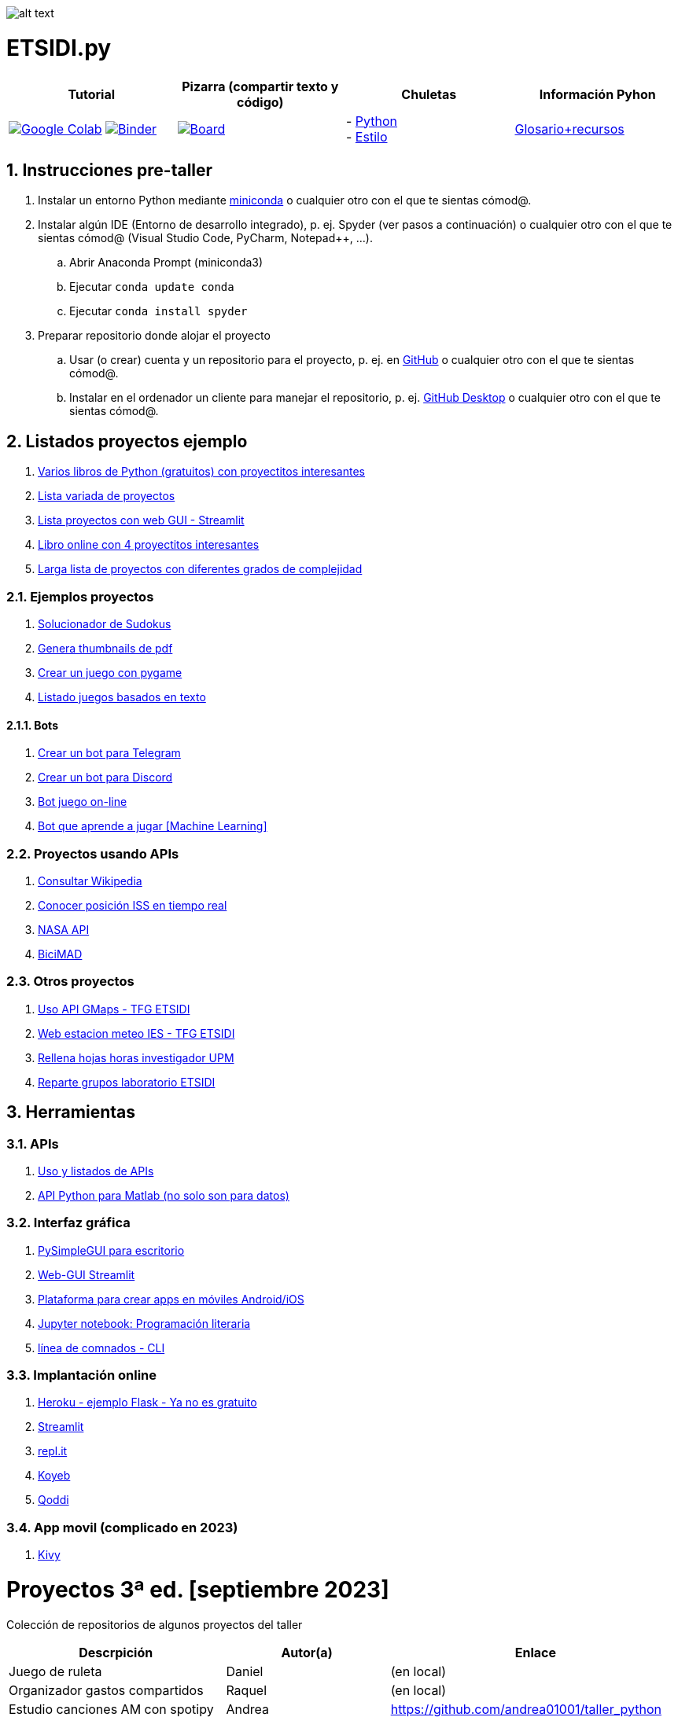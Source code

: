 image:logo.png[alt text,title="Logo"]

= ETSIDI.py
:sectnums:

|===
|Tutorial |Pizarra (compartir texto y código) |Chuletas |Información Pyhon

|image:https://colab.research.google.com/assets/colab-badge.svg[Google Colab, link=https://colab.research.google.com/github/ETSIDI-py/taller/blob/main/tutorial.ipynb] image:https://mybinder.org/badge_logo.svg[Binder, link=https://mybinder.org/v2/gh/ETSIDI-py/taller/HEAD?labpath=tutorial.ipynb]
|image:imgs/pizarra.svg[Board, link=https://board.net/p/etsidi.py]
|- link:python_cheat_sheet%20%20by%20Arianne%20Colton%20and%20Sean%20Chen.pdf[Python, window=_blank] +
- link:++python pep8_cheatsheet.pdf++[Estilo]
|https://github.com/rubennj/python-info[Glosario+recursos]
|===

== Instrucciones pre-taller
. Instalar un entorno Python mediante https://docs.conda.io/en/latest/miniconda.html[miniconda] o cualquier otro con el que te sientas cómod@.
. Instalar algún IDE (Entorno de desarrollo integrado), p. ej. Spyder (ver pasos a continuación) o cualquier otro con el que te sientas cómod@ (Visual Studio Code, PyCharm, Notepad++, ...).
.. Abrir Anaconda Prompt (miniconda3)
//.. Ejecutar ``conda config --add channels conda-forge`` # da error con las versiones a 2023-09
.. Ejecutar ``conda update conda``
.. Ejecutar ``conda install spyder``
. Preparar repositorio donde alojar el proyecto
.. Usar (o crear) cuenta y un repositorio para el proyecto, p. ej. en https://github.com/[GitHub] o cualquier otro con el que te sientas cómod@.
.. Instalar en el ordenador un cliente para manejar el repositorio, p. ej. https://desktop.github.com/[GitHub Desktop] o cualquier otro con el que te sientas cómod@.

////
== Recursos taller
. https://realpython.com/python-first-steps/[First steps - Real Python]
. https://www.stavros.io/tutorials/python/[Tutorial - Learn Python in 10
minutes]
. https://engineering.purdue.edu/~milind/datascience/2018spring/notes/lecture-2.pdf[Python
for C programmers]
. https://github.com/isi-ies-group/python-info#lenguaje---peculiaridades[Info Python]
////

== Listados proyectos ejemplo
. https://inventwithpython.com/#automate[Varios libros de Python (gratuitos) con proyectitos interesantes]
. https://github.com/geekcomputers/Python[Lista variada de proyectos]
. https://streamlit.io/gallery?category=sports-fun[Lista proyectos con web GUI - Streamlit]
. https://learnbyexample.github.io/practice_python_projects/[Libro online con 4 proyectitos interesantes]
. https://www.geeksforgeeks.org/python-projects-beginner-to-advanced/[Larga lista de proyectos con diferentes grados de complejidad]
 
=== Ejemplos proyectos
. http://norvig.com/sudoku.html[Solucionador de Sudokus]
. https://lornajane.net/posts/2020/make-thumbnails-of-pdf-pages-with-imagemagick[Genera thumbnails de pdf]
. https://github.com/Wireframe-Magazine/Wireframe-53/[Crear un juego con pygame]
. https://github.com/asweigart/PythonStdioGames/[Listado juegos basados en texto]

==== Bots
. https://github.com/python-telegram-bot/python-telegram-bot[Crear un bot para Telegram]
. https://realpython.com/how-to-make-a-discord-bot-python/[Crear un bot para Discord]
. https://github.com/asweigart/sushigoroundbot/[Bot juego on-line]
. https://github.com/ardamavi/Game-Bot[Bot que aprende a jugar [Machine Learning\]]

=== Proyectos usando APIs
. https://www.seraph.to/python-wikipedia-2019.html#python-wikipedia-2019%20#Wikipedia%20#API%20#Python[Consultar Wikipedia]
. https://programacionpython80889555.wordpress.com/2021/05/04/obteniendo-posicion-de-la-iss-en-tiempo-real-con-python-e-iss-info/[Conocer posición ISS en tiempo real]
. https://api.nasa.gov/[NASA API]
. https://carlosvizoso.com/bicimad-explorando-el-api-del-servicio-de-bike-sharing-publico-de-madrid/[BiciMAD]

=== Otros proyectos
. https://github.com/rubennj/Evaluacion_del_recurso_solar_en_un_coche_electrico_fotovoltaico[Uso API GMaps - TFG ETSIDI]
. https://helios.ies.upm.es/[Web estacion meteo IES - TFG ETSIDI]
. https://github.com/isi-ies-group/rellena-horas-upm[Rellena hojas horas investigador UPM]
. https://github.com/rubennj/listas-grupos-lab[Reparte grupos laboratorio ETSIDI]

== Herramientas

=== APIs
. https://github.com/isi-ies-group/python-info#api[Uso y listados de APIs]
. https://es.mathworks.com/help/matlab/matlab-engine-for-python.html[API Python para Matlab (no solo son para datos)]

=== Interfaz gráfica
. https://pysimplegui.readthedocs.io/en/latest/[PySimpleGUI para escritorio]
. https://github.com/isi-ies-group/python-info#streamlit[Web-GUI Streamlit]
. https://kivy.org/[Plataforma para crear apps en móviles Android/iOS]
. https://jupyter.org/[Jupyter notebook: Programación literaria]
. https://github.com/isi-ies-group/python-info#argparse[línea de comnados - CLI]

=== Implantación online
. https://realpython.com/flask-by-example-part-1-project-setup/[Heroku - ejemplo Flask - Ya no es gratuito]
. https://streamlit.io/[Streamlit]
. https://replit.com/[repl.it]
. https://www.koyeb.com/[Koyeb]
. https://qoddi.com/[Qoddi]

=== App movil (complicado en 2023)
. https://kivy.org/[Kivy]

= Proyectos 3ª ed. [septiembre 2023]
Colección de repositorios de algunos proyectos del taller
[width="100%",cols="42%,^33%,>25%",options="header",]
|===
|Descrpición |Autor(a) |Enlace
|Juego de ruleta	|Daniel	|(en local)
|Organizador gastos compartidos	|Raquel	|(en local)
|Estudio canciones AM con spotipy |Andrea |https://github.com/andrea01001/taller_python
|Visualización de datos de accidentes de coche en Estados Unidos |Alberto |https://github.com/KairoSagewing5/TallerPython
|Bot telegram para conocer los horarios de renfe |Julián |(en local)
|Bot telegram conocer posición ISS |Andriana |https://github.com/Andriana2/Python_ETSIDI
|Agenda de tareas |Elena |https://github.com/elewood0510/Organizador-de-tareas
|Juego de Cartas |Fernando G. |(en local)
|Wordle |Pilar |(en local)
|Reconocimiento facial para dron |Fernando C. |(en local)
|Top 60 aeropuertos por toneladas de mercancía |Marcela |https://github.com/GMSJ2997/Taller-Python-ETSIDI
|===

= Proyectos 2ª ed. [febrero 2023]
Colección de repositorios de algunos proyectos del taller
[width="100%",cols="42%,^33%,>25%",options="header",]
|===
|Descrpición |Autor(a) |Enlace
|Moving fractals	|Cristina |https://github.com/crissaitama/Taller_Python
|Arcade Pygames	|Diego |(en local)
|Coach Assistant LaLiga |Inés |https://github.com/InesPortilla/ETSIDI.py
|Registro de clientas	|Laura |https://github.com/LauraEstherMB/Registro-de-Clientas
|Debate turn helper |Leonel	|https://github.com/LeonelAguilera/TallerPython
|Visualizador de telemetría de F1 |Maximino |https://github.com/luismaxb/F1telemetria
|Moving fractals	|Miriam |https://github.com/crissaitama/Taller_Python
|Aplicación móvil lista de la compra	|Patricia |(en local)
|Control Scalextric |Raúl |https://github.com/rchamo01/control_scalextric
|Calculadora de solubilidad |Samuel |https://github.com/SamuCHdez/Python_etsidi
|Conversor factura PDF a Excel |Sani |(en local)
|Info NBA	|Susana |https://github.com/susanagonzalezmiguel/Info-NBA
|Aplicación de traducción de lenguaje desde imagen |Valentín	|(en local)
|Mejora al botón "shuffle" de Spotify	|Virginia |(en local)
|===

= Proyectos 1ª ed. [septiembre 2021]
Colección de repositorios de algunos proyectos del taller
[width="100%",cols="42%,^33%,>25%",options="header",]
|===
|Descrpición |Autor(a) |Enlace
|Proyecto de mostrar en navegador los datos de posición solar en la ubicación elegida |Martin |https://github.com/martinrteran/Taller_Python3
|Intento de Arkanoid |Rodrigo |https://github.com/rodrigobatalfernandez/Taller-Python
|Organizador de tiempo |Sara |https://github.com/s5en4c/ETSIDI.py
|Escáner OCR con Tesseract |Pepe |https://github.com/vuycwneovre/OCR-scanner
|Seguimiento de acciones de un colectivo (como un programa de GMAO) |Echedey | https://github.com/echedey-luis-alvarez/ETSIDI.py---SRG-Seguimiento
|Estadísticas sobre golf |Marta |https://github.com/mvinader/Python_Golf
|Monitorización del sistema |Rafael |https://github.com/Alf3rez/tab_monitoring-ETSIDI.py
|Foto-organizador |Javier |https://github.com/JPioGA/Taller_Python_ETSIDI
|Valoración ACB sobre jugadores de la NBA |Salvador|(en local)
|Juego gomoku implementado en Discord |Miguel |https://github.com/miguelchenzheng/gomybot
|Verificación de ciclos de curado de resinas |Miguel Ángel|https://github.com/1991MiguelAngel
|Juego de acción| Amélie |(en local)
|Generador de palabras diarias | Beatriz |(en local)
|===
